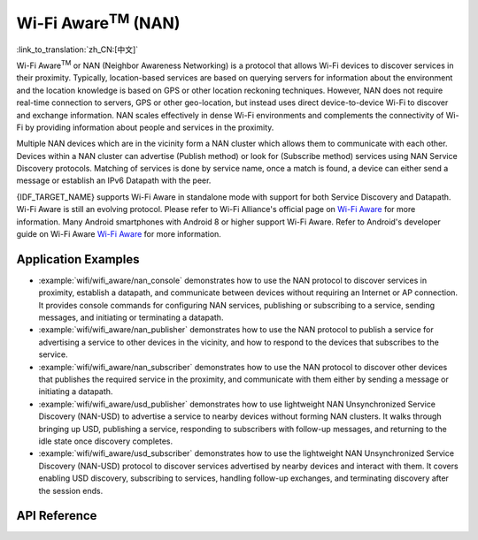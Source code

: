 Wi-Fi Aware\ :sup:`TM` (NAN)
===================================

:link_to_translation:`zh_CN:[中文]`

Wi-Fi Aware\ :sup:`TM` or NAN (Neighbor Awareness Networking) is a protocol that allows Wi-Fi devices to discover services in their proximity. Typically, location-based services are based on querying servers for information about the environment and the location knowledge is based on GPS or other location reckoning techniques. However, NAN does not require real-time connection to servers, GPS or other geo-location, but instead uses direct device-to-device Wi-Fi to discover and exchange information. NAN scales effectively in dense Wi-Fi environments and complements the connectivity of Wi-Fi by providing information about people and services in the proximity.

Multiple NAN devices which are in the vicinity form a NAN cluster which allows them to communicate with each other. Devices within a NAN cluster can advertise (Publish method) or look for (Subscribe method) services using NAN Service Discovery protocols. Matching of services is done by service name, once a match is found, a device can either send a message or establish an IPv6 Datapath with the peer.

{IDF_TARGET_NAME} supports Wi-Fi Aware in standalone mode with support for both Service Discovery and Datapath. Wi-Fi Aware is still an evolving protocol. Please refer to Wi-Fi Alliance's official page on `Wi-Fi Aware <https://www.wi-fi.org/discover-wi-fi/wi-fi-aware>`_ for more information. Many Android smartphones with Android 8 or higher support Wi-Fi Aware. Refer to Android's developer guide on Wi-Fi Aware `Wi-Fi Aware <https://www.wi-fi.org/discover-wi-fi/wi-fi-aware>`_ for more information.

Application Examples
--------------------

- :example:`wifi/wifi_aware/nan_console` demonstrates how to use the NAN protocol to discover services in proximity, establish a datapath, and communicate between devices without requiring an Internet or AP connection. It provides console commands for configuring NAN services, publishing or subscribing to a service, sending messages, and initiating or terminating a datapath.

- :example:`wifi/wifi_aware/nan_publisher` demonstrates how to use the NAN protocol to publish a service for advertising a service to other devices in the vicinity, and how to respond to the devices that subscribes to the service.

- :example:`wifi/wifi_aware/nan_subscriber` demonstrates how to use the NAN protocol to discover other devices that publishes the required service in the proximity, and communicate with them either by sending a message or initiating a datapath.

- :example:`wifi/wifi_aware/usd_publisher` demonstrates how to use lightweight NAN Unsynchronized Service Discovery (NAN-USD) to advertise a service to nearby devices without forming NAN clusters. It walks through bringing up USD, publishing a service, responding to subscribers with follow-up messages, and returning to the idle state once discovery completes.

- :example:`wifi/wifi_aware/usd_subscriber` demonstrates how to use the lightweight NAN Unsynchronized Service Discovery (NAN-USD) protocol to discover services advertised by nearby devices and interact with them. It covers enabling USD discovery, subscribing to services, handling follow-up exchanges, and terminating discovery after the session ends.

API Reference
-------------

.. include-build-file:: inc/esp_nan.inc
